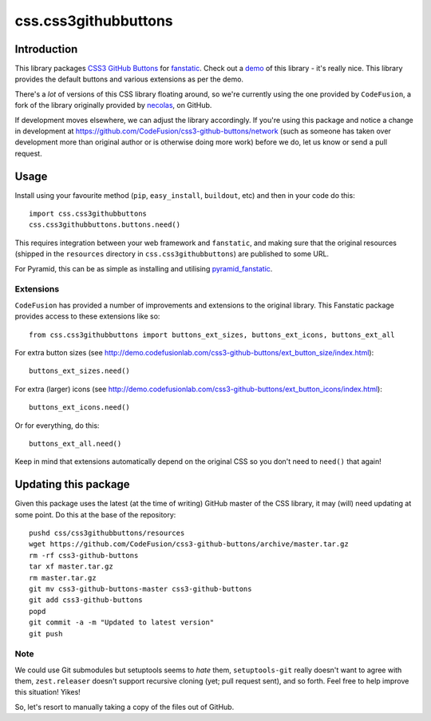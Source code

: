 css.css3githubbuttons
*********************

Introduction
============

This library packages `CSS3 GitHub Buttons`_ for `fanstatic`_. Check out
a `demo`_ of this library - it's really nice. This library provides
the default buttons and various extensions as per the demo.

There's a *lot* of versions of this CSS library floating around,
so we're currently using the one provided by ``CodeFusion``, a fork
of the library originally provided by 
`necolas <https://github.com/necolas/css3-github-buttons>`_, on GitHub.

If development moves elsewhere, we can adjust the library accordingly.
If you're using this package and notice a change in development at
https://github.com/CodeFusion/css3-github-buttons/network (such as
someone has taken over development more than original author or is otherwise
doing more work) before we do, let us know or send a pull request.

Usage
=====

Install using your favourite method (``pip``, ``easy_install``, ``buildout``,
etc) and then in your code do this::

    import css.css3githubbuttons
    css.css3githubbuttons.buttons.need()

This requires integration between your web framework and ``fanstatic``,
and making sure that the original resources (shipped in the ``resources``
directory in ``css.css3githubbuttons``) are published to some URL.

For Pyramid, this can be as simple as installing and utilising 
`pyramid_fanstatic`_.

Extensions
----------

``CodeFusion`` has provided a number of improvements and extensions to the
original library.  This Fanstatic package provides access to these extensions
like so::

    from css.css3githubbuttons import buttons_ext_sizes, buttons_ext_icons, buttons_ext_all

For extra button sizes (see
http://demo.codefusionlab.com/css3-github-buttons/ext_button_size/index.html)::

    buttons_ext_sizes.need()

For extra (larger) icons (see
http://demo.codefusionlab.com/css3-github-buttons/ext_button_icons/index.html)::

    buttons_ext_icons.need()

Or for everything, do this::

    buttons_ext_all.need()

Keep in mind that extensions automatically depend on the original CSS so
you don't need to ``need()`` that again!

Updating this package
=====================

Given this package uses the latest (at the time of writing) GitHub master
of the CSS library, it may (will) need updating at some point.  Do this
at the base of the repository::

    pushd css/css3githubbuttons/resources
    wget https://github.com/CodeFusion/css3-github-buttons/archive/master.tar.gz
    rm -rf css3-github-buttons
    tar xf master.tar.gz
    rm master.tar.gz
    git mv css3-github-buttons-master css3-github-buttons
    git add css3-github-buttons
    popd
    git commit -a -m "Updated to latest version"
    git push

Note
----

We could use Git submodules but setuptools seems to *hate* them,
``setuptools-git`` really doesn't want to agree with them,
``zest.releaser`` doesn't support recursive cloning (yet; pull request
sent), and so forth. Feel free to help improve this situation! Yikes!

So, let's resort to manually taking a copy of the files out of GitHub.

.. _`fanstatic`: http://fanstatic.org
.. _`CSS3 GitHub Buttons`: https://github.com/CodeFusion/css3-github-buttons
.. _`demo`: http://demo.codefusionlab.com/css3-github-buttons/
.. _`pyramid_fanstatic`: http://pypi.python.org/pypi/pyramid_fanstatic


